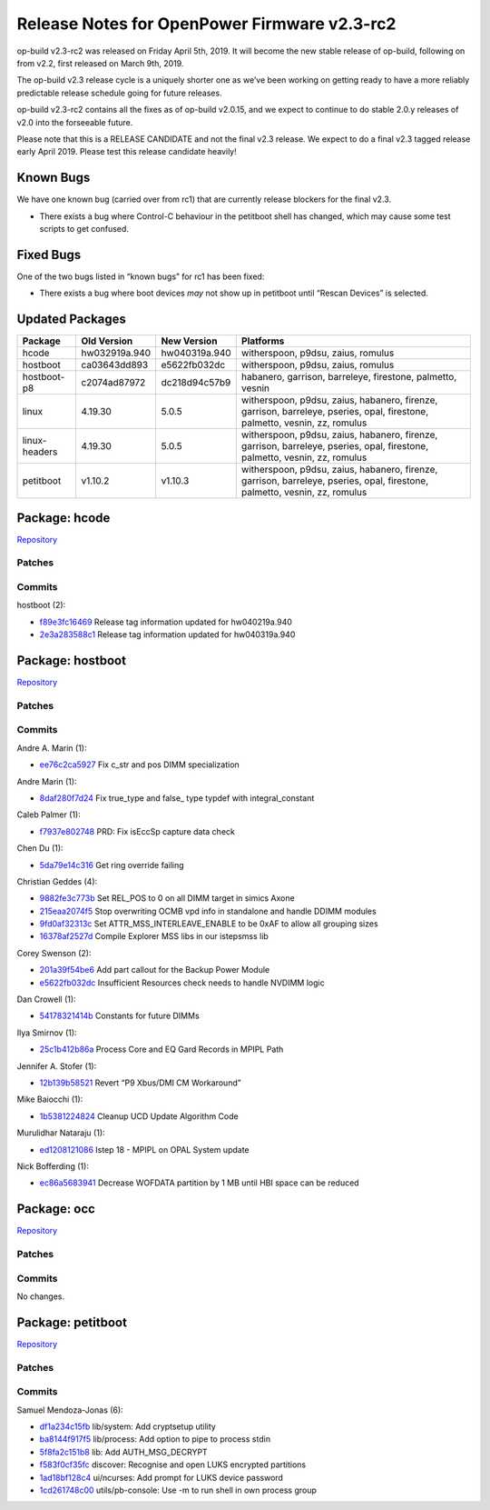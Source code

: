 Release Notes for OpenPower Firmware v2.3-rc2
=============================================

op-build v2.3-rc2 was released on Friday April 5th, 2019. It will become the new stable release of
op-build, following on from v2.2, first released on March 9th, 2019.

The op-build v2.3 release cycle is a uniquely shorter one as we’ve been working on getting ready to
have a more reliably predictable release schedule going for future releases.

op-build v2.3-rc2 contains all the fixes as of op-build v2.0.15, and we expect to continue to do
stable 2.0.y releases of v2.0 into the forseeable future.

Please note that this is a RELEASE CANDIDATE and not the final v2.3 release. We expect to do a final
v2.3 tagged release early April 2019. Please test this release candidate heavily!

Known Bugs
----------

We have one known bug (carried over from rc1) that are currently release blockers for the final
v2.3.

-  There exists a bug where Control-C behaviour in the petitboot shell has changed, which may cause
   some test scripts to get confused.

Fixed Bugs
----------

One of the two bugs listed in “known bugs” for rc1 has been fixed:

-  There exists a bug where boot devices *may* not show up in petitboot until “Rescan Devices” is
   selected.

Updated Packages
----------------

+----------------+------------------+---------------+---------------------------------------------+
| Package        | Old Version      | New Version   | Platforms                                   |
+================+==================+===============+=============================================+
| hcode          | hw032919a.940    | hw040319a.940 | witherspoon, p9dsu, zaius, romulus          |
+----------------+------------------+---------------+---------------------------------------------+
| hostboot       | ca03643dd893     | e5622fb032dc  | witherspoon, p9dsu, zaius, romulus          |
+----------------+------------------+---------------+---------------------------------------------+
| hostboot-p8    | c2074ad87972     | dc218d94c57b9 | habanero, garrison, barreleye, firestone,   |
|                |                  |               | palmetto, vesnin                            |
+----------------+------------------+---------------+---------------------------------------------+
| linux          | 4.19.30          | 5.0.5         | witherspoon, p9dsu, zaius, habanero,        |
|                |                  |               | firenze, garrison, barreleye, pseries,      |
|                |                  |               | opal, firestone, palmetto, vesnin, zz,      |
|                |                  |               | romulus                                     |
+----------------+------------------+---------------+---------------------------------------------+
| linux-headers  | 4.19.30          | 5.0.5         | witherspoon, p9dsu, zaius, habanero,        |
|                |                  |               | firenze, garrison, barreleye, pseries,      |
|                |                  |               | opal, firestone, palmetto, vesnin, zz,      |
|                |                  |               | romulus                                     |
+----------------+------------------+---------------+---------------------------------------------+
| petitboot      | v1.10.2          | v1.10.3       | witherspoon, p9dsu, zaius, habanero,        |
|                |                  |               | firenze, garrison, barreleye, pseries,      |
|                |                  |               | opal, firestone, palmetto, vesnin, zz,      |
|                |                  |               | romulus                                     |
+----------------+------------------+---------------+---------------------------------------------+

Package: hcode
--------------

`Repository <https://github.com/open-power/hcode>`__

Patches
~~~~~~~

Commits
~~~~~~~

hostboot (2):

-  `f89e3fc16469 <https://github.com/open-power/hcode/commit/f89e3fc16469>`__ Release tag
   information updated for hw040219a.940
-  `2e3a283588c1 <https://github.com/open-power/hcode/commit/2e3a283588c1>`__ Release tag
   information updated for hw040319a.940

Package: hostboot
-----------------

`Repository <https://github.com/open-power/hostboot>`__

.. _v2.3-rc2-patches-1:

Patches
~~~~~~~

.. _v2.3-rc2-commits-1:

Commits
~~~~~~~

Andre A. Marin (1):

-  `ee76c2ca5927 <https://github.com/open-power/hostboot/commit/ee76c2ca5927>`__ Fix c_str and pos
   DIMM specialization

Andre Marin (1):

-  `8daf280f7d24 <https://github.com/open-power/hostboot/commit/8daf280f7d24>`__ Fix true_type and
   false\_ type typdef with integral_constant

Caleb Palmer (1):

-  `f7937e802748 <https://github.com/open-power/hostboot/commit/f7937e802748>`__ PRD: Fix isEccSp
   capture data check

Chen Du (1):

-  `5da79e14c316 <https://github.com/open-power/hostboot/commit/5da79e14c316>`__ Get ring override
   failing

Christian Geddes (4):

-  `9882fe3c773b <https://github.com/open-power/hostboot/commit/9882fe3c773b>`__ Set REL_POS to 0 on
   all DIMM target in simics Axone
-  `215eaa2074f5 <https://github.com/open-power/hostboot/commit/215eaa2074f5>`__ Stop overwriting
   OCMB vpd info in standalone and handle DDIMM modules
-  `9fd0af32313c <https://github.com/open-power/hostboot/commit/9fd0af32313c>`__ Set
   ATTR_MSS_INTERLEAVE_ENABLE to be 0xAF to allow all grouping sizes
-  `16378af2527d <https://github.com/open-power/hostboot/commit/16378af2527d>`__ Compile Explorer
   MSS libs in our istepsmss lib

Corey Swenson (2):

-  `201a39f54be6 <https://github.com/open-power/hostboot/commit/201a39f54be6>`__ Add part callout
   for the Backup Power Module
-  `e5622fb032dc <https://github.com/open-power/hostboot/commit/e5622fb032dc>`__ Insufficient
   Resources check needs to handle NVDIMM logic

Dan Crowell (1):

-  `54178321414b <https://github.com/open-power/hostboot/commit/54178321414b>`__ Constants for
   future DIMMs

Ilya Smirnov (1):

-  `25c1b412b86a <https://github.com/open-power/hostboot/commit/25c1b412b86a>`__ Process Core and EQ
   Gard Records in MPIPL Path

Jennifer A. Stofer (1):

-  `12b139b58521 <https://github.com/open-power/hostboot/commit/12b139b58521>`__ Revert “P9 Xbus/DMI
   CM Workaround”

Mike Baiocchi (1):

-  `1b5381224824 <https://github.com/open-power/hostboot/commit/1b5381224824>`__ Cleanup UCD Update
   Algorithm Code

Murulidhar Nataraju (1):

-  `ed1208121086 <https://github.com/open-power/hostboot/commit/ed1208121086>`__ Istep 18 - MPIPL on
   OPAL System update

Nick Bofferding (1):

-  `ec86a5683941 <https://github.com/open-power/hostboot/commit/ec86a5683941>`__ Decrease WOFDATA
   partition by 1 MB until HBI space can be reduced

Package: occ
------------

`Repository <https://github.com/open-power/occ>`__

.. _v2.3-rc2-patches-2:

Patches
~~~~~~~

.. _v2.3-rc2-commits-2:

Commits
~~~~~~~

No changes.

Package: petitboot
------------------

`Repository <https://github.com/open-power/petitboot>`__

.. _v2.3-rc2-patches-3:

Patches
~~~~~~~

.. _v2.3-rc2-commits-3:

Commits
~~~~~~~

Samuel Mendoza-Jonas (6):

-  `df1a234c15fb <https://github.com/open-power/petitboot/commit/df1a234c15fb>`__ lib/system: Add
   cryptsetup utility
-  `ba8144f917f5 <https://github.com/open-power/petitboot/commit/ba8144f917f5>`__ lib/process: Add
   option to pipe to process stdin
-  `5f8fa2c151b8 <https://github.com/open-power/petitboot/commit/5f8fa2c151b8>`__ lib: Add
   AUTH_MSG_DECRYPT
-  `f583f0cf35fc <https://github.com/open-power/petitboot/commit/f583f0cf35fc>`__ discover:
   Recognise and open LUKS encrypted partitions
-  `1ad18bf128c4 <https://github.com/open-power/petitboot/commit/1ad18bf128c4>`__ ui/ncurses: Add
   prompt for LUKS device password
-  `1cd261748c00 <https://github.com/open-power/petitboot/commit/1cd261748c00>`__ utils/pb-console:
   Use -m to run shell in own process group

